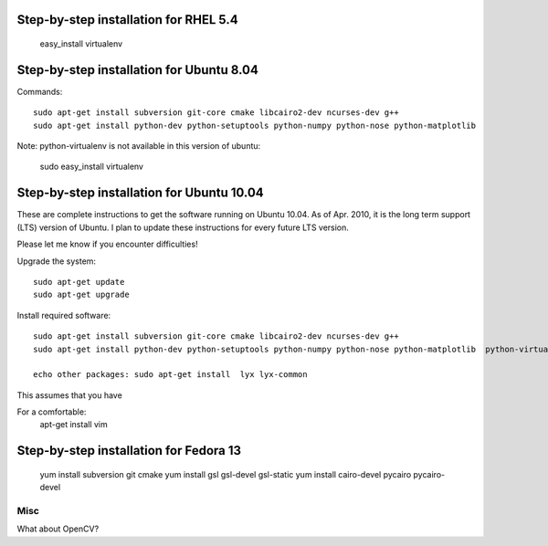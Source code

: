 Step-by-step installation for RHEL 5.4
------------------------------------------

	easy_install virtualenv

Step-by-step installation for Ubuntu 8.04
------------------------------------------

Commands::

	sudo apt-get install subversion git-core cmake libcairo2-dev ncurses-dev g++
	sudo apt-get install python-dev python-setuptools python-numpy python-nose python-matplotlib  

Note: python-virtualenv is not available in this version of ubuntu:

	sudo easy_install virtualenv

Step-by-step installation for Ubuntu 10.04
------------------------------------------

These are complete instructions to get the software running on Ubuntu 10.04. 
As of Apr. 2010, it is the long term support (LTS) version of Ubuntu.
I plan to update these instructions for every future LTS version.

Please let me know if you encounter difficulties!


Upgrade the system::

	sudo apt-get update
	sudo apt-get upgrade
	

Install required software::

	sudo apt-get install subversion git-core cmake libcairo2-dev ncurses-dev g++
	sudo apt-get install python-dev python-setuptools python-numpy python-nose python-matplotlib  python-virtualenv

	echo other packages: sudo apt-get install  lyx lyx-common

	
This assumes that you have 



For a comfortable:
	apt-get install vim


Step-by-step installation for Fedora 13
---------------------------------------

	yum install subversion git cmake
	yum install gsl gsl-devel gsl-static
	yum install cairo-devel pycairo pycairo-devel
	
	
	

Misc
====

What about OpenCV?

